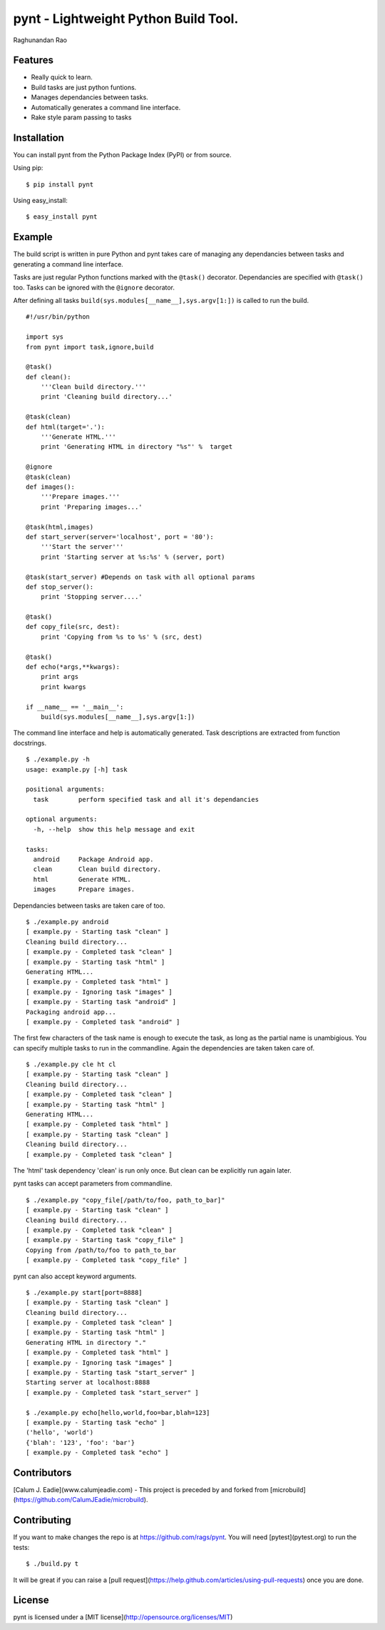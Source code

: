 ===========================================
pynt - Lightweight Python Build Tool.
===========================================

Raghunandan Rao

Features
========

* Really quick to learn.
* Build tasks are just python funtions.
* Manages dependancies between tasks.
* Automatically generates a command line interface.
* Rake style param passing to tasks

Installation
============

You can install pynt from the Python Package Index (PyPI) or from source.

Using pip::

    $ pip install pynt

Using easy_install::

    $ easy_install pynt

Example
=======

The build script is written in pure Python and pynt takes care of managing
any dependancies between tasks and generating a command line interface.

Tasks are just regular Python functions marked with the ``@task()`` decorator. Dependancies
are specified with ``@task()`` too. Tasks can be ignored with the ``@ignore`` decorator.

After defining all tasks ``build(sys.modules[__name__],sys.argv[1:])`` is called to
run the build.

::

    #!/usr/bin/python
    
    import sys
    from pynt import task,ignore,build
    
    @task()
    def clean():
        '''Clean build directory.'''
        print 'Cleaning build directory...'
    
    @task(clean)
    def html(target='.'):
        '''Generate HTML.'''
        print 'Generating HTML in directory "%s"' %  target
    
    @ignore
    @task(clean)
    def images():
        '''Prepare images.'''
        print 'Preparing images...'
    
    @task(html,images)
    def start_server(server='localhost', port = '80'):
        '''Start the server'''
        print 'Starting server at %s:%s' % (server, port)
    
    @task(start_server) #Depends on task with all optional params
    def stop_server():
        print 'Stopping server....'
    
    @task()
    def copy_file(src, dest):
        print 'Copying from %s to %s' % (src, dest)
    
    @task()
    def echo(*args,**kwargs):
        print args
        print kwargs
        
    if __name__ == '__main__':
        build(sys.modules[__name__],sys.argv[1:])

The command line interface and help is automatically generated. Task descriptions
are extracted from function docstrings.

::
    
    $ ./example.py -h
    usage: example.py [-h] task

    positional arguments:
      task        perform specified task and all it's dependancies

    optional arguments:
      -h, --help  show this help message and exit

    tasks:
      android     Package Android app.
      clean       Clean build directory.
      html        Generate HTML.
      images      Prepare images.
          
Dependancies between tasks are taken care of too.

::
 
    $ ./example.py android
    [ example.py - Starting task "clean" ]
    Cleaning build directory...
    [ example.py - Completed task "clean" ]
    [ example.py - Starting task "html" ]
    Generating HTML...
    [ example.py - Completed task "html" ]
    [ example.py - Ignoring task "images" ]
    [ example.py - Starting task "android" ]
    Packaging android app...
    [ example.py - Completed task "android" ]

The first few characters of the task name is enough to execute the task, as long as the partial name is unambigious. You can specify multiple tasks to run in the commandline. Again the dependencies are taken taken care of.

::

    $ ./example.py cle ht cl 
    [ example.py - Starting task "clean" ]
    Cleaning build directory...
    [ example.py - Completed task "clean" ]
    [ example.py - Starting task "html" ]
    Generating HTML...
    [ example.py - Completed task "html" ]
    [ example.py - Starting task "clean" ]
    Cleaning build directory...
    [ example.py - Completed task "clean" ]

The 'html' task dependency 'clean' is run only once. But clean can be explicitly run again later.

pynt tasks can accept parameters from commandline.

::

    $ ./example.py "copy_file[/path/to/foo, path_to_bar]"
    [ example.py - Starting task "clean" ]
    Cleaning build directory...
    [ example.py - Completed task "clean" ]
    [ example.py - Starting task "copy_file" ]
    Copying from /path/to/foo to path_to_bar
    [ example.py - Completed task "copy_file" ]

pynt can also accept keyword arguments.

::

    $ ./example.py start[port=8888]
    [ example.py - Starting task "clean" ]
    Cleaning build directory...
    [ example.py - Completed task "clean" ]
    [ example.py - Starting task "html" ]
    Generating HTML in directory "."
    [ example.py - Completed task "html" ]
    [ example.py - Ignoring task "images" ]
    [ example.py - Starting task "start_server" ]
    Starting server at localhost:8888
    [ example.py - Completed task "start_server" ]
    
    $ ./example.py echo[hello,world,foo=bar,blah=123]
    [ example.py - Starting task "echo" ]
    ('hello', 'world')
    {'blah': '123', 'foo': 'bar'}
    [ example.py - Completed task "echo" ]


Contributors
============

[Calum J. Eadie](www.calumjeadie.com) - This project is preceded by and forked from [microbuild](https://github.com/CalumJEadie/microbuild).

Contributing
============

If you want to make changes the repo is at https://github.com/rags/pynt. You will need [pytest](pytest.org) to run the tests::

    $ ./build.py t
It will be great if you can raise a [pull request](https://help.github.com/articles/using-pull-requests) once you are done.

    
License
=======

pynt is licensed under a [MIT license](http://opensource.org/licenses/MIT)
